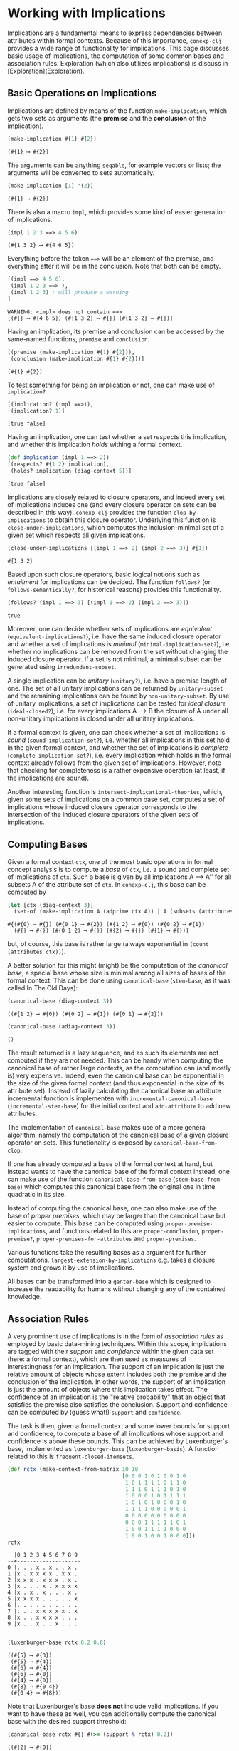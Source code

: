 #+property: header-args :wrap src text
#+property: header-args:text :eval never

* Working with Implications

Implications are a fundamental means to express dependencies between attributes within
formal contexts.  Because of this importance, ~conexp-clj~ provides a wide range of
functionality for implications.  This page discusses basic usage of implications, the
computation of some common bases and association rules.  Exploration (which also utilizes
implications) is discuss in [Exploration](Exploration).

** Basic Operations on Implications

Implications are defined by means of the function ~make-implication~, which gets two sets
as arguments (the *premise* and the *conclusion* of the implication).

#+begin_src clojure :exports both
(make-implication #{1} #{2})
#+end_src

#+RESULTS:
#+begin_src text
(#{1} ⟶ #{2})
#+end_src

The arguments can be anything ~seqable~, for example vectors or lists; the arguments will
be converted to sets automatically.

#+begin_src clojure :exports both
(make-implication [1] '(2))
#+end_src

#+RESULTS:
#+begin_src text
(#{1} ⟶ #{2})
#+end_src

There is also a macro ~impl~, which provides some kind of easier generation of
implications.

#+begin_src clojure :exports both
(impl 1 2 3 ==> 4 5 6)
#+end_src

#+RESULTS:
#+begin_src text
(#{1 3 2} ⟶ #{4 6 5})
#+end_src

Everything before the token ~==>~ will be an element of the premise, and everything after
it will be in the conclusion.  Note that both can be empty.

#+begin_src clojure :exports both
[(impl ==> 4 5 6),
 (impl 1 2 3 ==> ),
 (impl 1 2 3) ; will produce a warning
]
#+end_src

#+RESULTS:
#+begin_src text
WARNING: «impl» does not contain ==>
[(#{} ⟶ #{4 6 5}) (#{1 3 2} ⟶ #{}) (#{1 3 2} ⟶ #{})]
#+end_src

Having an implication, its premise and conclusion can be accessed by the same-named
functions, ~premise~ and ~conclusion~.

#+begin_src clojure :exports both
[(premise (make-implication #{1} #{2})),
 (conclusion (make-implication #{1} #{2}))]
#+end_src

#+RESULTS:
#+begin_src text
[#{1} #{2}]
#+end_src

To test something for being an implication or not, one can make use of ~implication?~

#+begin_src clojure :exports both
[(implication? (impl ==>)),
 (implication? 1)]
#+end_src

#+RESULTS:
#+begin_src text
[true false]
#+end_src

Having an implication, one can test whether a set /respects/ this implication, and whether
this implication /holds/ withing a formal context.

#+begin_src clojure :exports both
(def implication (impl 1 ==> 2))
[(respects? #{1 2} implication),
 (holds? implication (diag-context 5))]
#+end_src

#+RESULTS:
#+begin_src text
[true false]
#+end_src

Implications are closely related to closure operators, and indeed every set of
implications induces one (and every closure operator on sets can be described in this
way).  ~conexp-clj~ provides the function ~clop-by-implications~ to obtain this closure
operator.  Underlying this function is ~close-under-implications~, which computes the
inclusion-minimal set of a given set which respects all given implications.

#+begin_src clojure :exports both
(close-under-implications [(impl 1 ==> 2) (impl 2 ==> 3)] #{1})
#+end_src

#+RESULTS:
#+begin_src text
#{1 3 2}
#+end_src

Based upon such closure operators, basic logical notions such as /entailment/
for implications can be decided.  The function ~follows?~ (or
~follows-semantically?~, for historical reasons) provides this functionality.

#+begin_src clojure :exports both
(follows? (impl 1 ==> 3) [(impl 1 ==> 2) (impl 2 ==> 3)])
#+end_src

#+RESULTS:
#+begin_src text
true
#+end_src

Moreover, one can decide whether sets of implications are /equivalent/
(~equivalent-implications?~), i.e. have the same induced closure operator and
whether a set of implications is /minimal/ (~minimal-implication-set?~),
i.e. whether no implications can be removed from the set without changing the
induced closure operator.  If a set is not minimal, a minimal subset can be
generated using ~irredundant-subset~.

A single implication can be /unitary/ (~unitary?~), i.e. have a premise length 
of one. The set of all unitary implications can be returned by ~unitary-subset~ 
and the remaining implications can be found by ~non-unitary-subset~. By use of 
unitary implications, a set of implications can be tested for /ideal closure/ 
(~ideal-closed?~), i.e. for every implications A ⟶ B the closure of A under 
all non-unitary implications is closed under all unitary implications.

If a formal context is given, one can check whether a set of implications is
/sound/ (~sound-implication-set?~), i.e. whether all implications in this set
hold in the given formal context, and whether the set of implications is
/complete/ (~complete-implication-set?~), i.e. every implication which holds in
the formal context already follows from the given set of implications.  However,
note that checking for completeness is a rather expensive operation (at least,
if the implications are sound).

Another interesting function is ~intersect-implicational-theories~, which, given
some sets of implications on a common base set, computes a set of implications
whose induced closure operator corresponds to the intersection of the induced
closure operators of the given sets of implications.

** Computing Bases

Given a formal context ~ctx~, one of the most basic operations in formal concept
analysis is to compute a /base/ of ~ctx~, i.e. a sound and complete set of
implications of ~ctx~.  Such a base is given by all implications A ⟶ A'' for all
subsets A of the attribute set of ~ctx~.  In ~conexp-clj~, this base can be
computed by

#+begin_src clojure :exports both
(let [ctx (diag-context 3)]
  (set-of (make-implication A (adprime ctx A)) | A (subsets (attributes ctx))))
#+end_src

#+RESULTS:
#+begin_src text
#{(#{0} ⟶ #{}) (#{0 1} ⟶ #{2}) (#{1 2} ⟶ #{0}) (#{0 2} ⟶ #{1})
  (#{} ⟶ #{}) (#{0 1 2} ⟶ #{}) (#{2} ⟶ #{}) (#{1} ⟶ #{})}
#+end_src

but, of course, this base is rather large (always exponential in ~(count
(attributes ctx))~).

A better solution for this might (might) be the computation of the /canonical
base/, a special base whose size is minimal among all sizes of bases of the
formal context.  This can be done using ~canonical-base~ (~stem-base~, as it was
called In The Old Days):

#+begin_src clojure :exports both
(canonical-base (diag-context 3))
#+end_src

#+RESULTS:
#+begin_src text
((#{1 2} ⟶ #{0}) (#{0 2} ⟶ #{1}) (#{0 1} ⟶ #{2}))
#+end_src

#+begin_src clojure :exports both
(canonical-base (adiag-context 3))
#+end_src

#+RESULTS:
#+begin_src text
()
#+end_src

The result returned is a lazy sequence, and as such its elements are not
computed if they are not needed.  This can be handy when computing the canonical
base of rather large contexts, as the computation can (and mostly is) very
expensive.  Indeed, even the canonical base can be exponential in the size of
the given formal context (and thus exponential in the size of its attribute
set). Instead of lazily calculating the canonical base an attribute incremental 
function is implementen with ~incremental-canonical-base~ 
(~incremental-stem-base~) for the initial context and ~add-attribute~ to 
add new attributes.

The implementation of ~canonical-base~ makes use of a more general algorithm,
namely the computation of the canonical base of a given closure operator on
sets.  This functionality is exposed by ~canonical-base-from-clop~.

If one has already computed a base of the formal context at hand, but instead
wants to have the canonical base of the formal context instead, one can make use
of the function ~canonical-base-from-base~ (~stem-base-from-base~) which
computes this canonical base from the original one in time quadratic in its
size.

Instead of computing the canonical base, one can also make use of the base of
/proper premises/, which may be larger than the canonical base but easier to
compute.  This base can be computed using ~proper-premise-implications~, and
functions related to this are ~proper-conclusion~, ~proper-premise?~,
~proper-premises-for-attributes~ and ~proper-premises~.

Various functions take the resulting bases as a argument for further computations. 
~largest-extension-by-implications~ e.g. takes a closure system and grows it by 
use of implications.

All bases can be transformed into a ~ganter-base~ which is designed to increase 
the readability for humans without changing any of the contained knowledge.


** Association Rules

A very prominent use of implications is in the form of /association rules/ as
employed by basic data-mining techniques.  Within this scope, implications are
tagged with their /support/ and /confidence/ within the given data set (here: a
formal context), which are then used as measures of interestingness for an
implication.  The support of an implication is just the relative amount of
objects whose extent includes both the premise and the conclusion of the
implication.  In other words, the support of an implication is just the amount
of objects where this implication takes effect.  The confidence of an
implication is the "relative probability" that an object that satisfies the
premise also satisfies the conclusion.  Support and confidence can be computed
by (guess what!)  ~support~ and ~confidence~.

The task is then, given a formal context and some lower bounds for support and
confidence, to compute a base of all implications whose support and confidence
is above these bounds.  This can be achieved by Luxenburger's base, implemented
as ~luxenburger-base~ (~luxenburger-basis~).  A function related to this is
~frequent-closed-itemsets~.

#+begin_src clojure :exports both
(def rctx (make-context-from-matrix 10 10
                                    [0 0 0 1 0 1 0 0 1 0
                                     1 0 1 1 1 1 0 1 1 0
                                     1 1 1 0 1 1 1 0 1 0
                                     1 0 0 0 1 0 1 1 1 1
                                     1 0 1 0 1 0 0 0 1 0
                                     1 1 1 1 0 0 0 0 0 1
                                     0 0 0 0 0 0 0 0 0 0
                                     0 0 0 1 1 1 1 1 0 1
                                     1 0 0 1 1 1 1 0 0 0
                                     1 0 0 1 0 0 1 0 0 0]))
rctx
#+end_src

#+RESULTS:
#+begin_src text
  |0 1 2 3 4 5 6 7 8 9 
--+--------------------
0 |. . . x . x . . x . 
1 |x . x x x x . x x . 
2 |x x x . x x x . x . 
3 |x . . . x . x x x x 
4 |x . x . x . . . x . 
5 |x x x x . . . . . x 
6 |. . . . . . . . . . 
7 |. . . x x x x x . x 
8 |x . . x x x x . . . 
9 |x . . x . . x . . . 

#+end_src

#+begin_src clojure :exports both
(luxenburger-base rctx 0.2 0.8)
#+end_src

#+RESULTS:
#+begin_src text
((#{5} ⟶ #{3})
 (#{5} ⟶ #{4})
 (#{6} ⟶ #{4})
 (#{6} ⟶ #{0})
 (#{4} ⟶ #{0})
 (#{8} ⟶ #{0 4})
 (#{0 4} ⟶ #{8}))
#+end_src

Note that Luxenburger's base *does not* include valid implications.  If you want
to have these as well, you can additionally compute the canonical base with the
desired support threshold:

#+begin_src clojure :exports both
(canonical-base rctx #{} #(>= (support % rctx) 0.2))
#+end_src

#+RESULTS:
#+begin_src text
((#{2} ⟶ #{0})
 (#{3 8} ⟶ #{5})
 (#{6 8} ⟶ #{0 4})
 (#{6 5} ⟶ #{4})
 (#{6 9} ⟶ #{7 4})
 (#{4 8} ⟶ #{0})
 (#{4 9} ⟶ #{7 6})
 (#{4 3} ⟶ #{5})
 (#{1} ⟶ #{0 2})
 (#{7} ⟶ #{4})
 (#{7 4 5} ⟶ #{3})
 (#{7 4 6} ⟶ #{9})
 (#{0 8} ⟶ #{4})
 (#{0 5} ⟶ #{4})
 (#{0 4 5 8} ⟶ #{2})
 (#{0 4 2} ⟶ #{8})
 (#{0 7 4} ⟶ #{8}))
#+end_src
